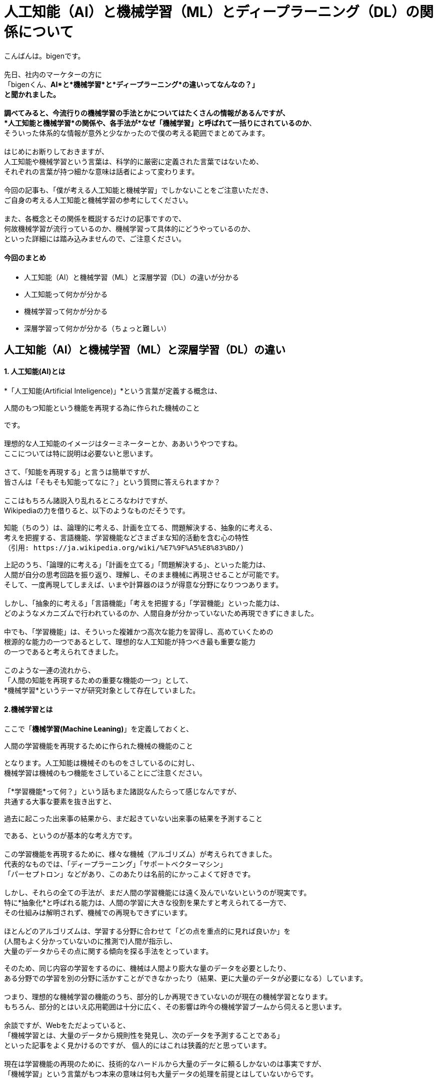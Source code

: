 # 人工知能（AI）と機械学習（ML）とディープラーニング（DL）の関係について

:published_at: 2017-05-27
:hp-alt-title: Difference with Artificial Intelligence and Machine Leaning and Deep Leadning
:hp-tags: AI, Machine Leaning, Deep Leaning

こんばんは。bigenです。 +
 +
先日、社内のマーケターの方に +
「bigenくん、*AI*と*機械学習*と*ディープラーニング*の違いってなんなの？」 +
と聞かれました。 +
 +
調べてみると、今流行りの機械学習の手法とかについてはたくさんの情報があるんですが、 +
*人工知能と機械学習*の関係や、各手法が*なぜ「機械学習」と呼ばれて一括りにされているのか*、 +
そういった体系的な情報が意外と少なかったので僕の考える範囲でまとめてみます。 +
 +
はじめにお断りしておきますが、 +
人工知能や機械学習という言葉は、科学的に厳密に定義された言葉ではないため、 +
それぞれの言葉が持つ細かな意味は話者によって変わります。 +
 +
今回の記事も、「僕が考える人工知能と機械学習」でしかないことをご注意いただき、 +
ご自身の考える人工知能と機械学習の参考にしてください。 +
 +
また、各概念とその関係を概説するだけの記事ですので、 +
何故機械学習が流行っているのか、機械学習って具体的にどうやっているのか、 +
といった詳細には踏み込みませんので、ご注意ください。


#### 今回のまとめ
* 人工知能（AI）と機械学習（ML）と深層学習（DL）の違いが分かる
* 人工知能って何かが分かる
* 機械学習って何かが分かる
* 深層学習って何かが分かる（ちょっと難しい）

## 人工知能（AI）と機械学習（ML）と深層学習（DL）の違い
#### 1. 人工知能(AI)とは
*「人工知能(Artificial Inteligence)」*という言葉が定義する概念は、 +

 人間のもつ知能という機能を再現する為に作られた機械のこと

です。 +
 +
理想的な人工知能のイメージはターミネーターとか、ああいうやつですね。 +
 ここについては特に説明は必要ないと思います。 +
 +
 さて、「知能を再現する」と言うは簡単ですが、 +
 皆さんは「そもそも知能ってなに？」という質問に答えられますか？ +
  +
 ここはもちろん諸説入り乱れるところなわけですが、 +
 Wikipediaの力を借りると、以下のようなものだそうです。
 
  知能（ちのう）は、論理的に考える、計画を立てる、問題解決する、抽象的に考える、
  考えを把握する、言語機能、学習機能などさまざまな知的活動を含む心の特性
  （引用: https://ja.wikipedia.org/wiki/%E7%9F%A5%E8%83%BD/)
  
上記のうち、「論理的に考える」「計画を立てる」「問題解決する」、といった能力は、 +
人間が自分の思考回路を振り返り、理解し、そのまま機械に再現させることが可能です。 +
そして、一度再現してしまえば、いまや計算器のほうが得意な分野になりつつあります。 +
 +
しかし、「抽象的に考える」「言語機能」「考えを把握する」「学習機能」といった能力は、 +
どのようなメカニズムで行われているのか、人間自身が分かっていないため再現できずにきました。 +
 +
中でも、「学習機能」は、そういった複雑かつ高次な能力を習得し、高めていくための +
根源的な能力の一つであるとして、理想的な人工知能が持つべき最も重要な能力 +
の一つであると考えられてきました。 +
 +
このような一連の流れから、 +
「人間の知能を再現するための重要な機能の一つ」として、 +
*機械学習*というテーマが研究対象として存在していました。
 
#### 2.機械学習とは
ここで「*機械学習(Machine Leaning)*」を定義しておくと、

 人間の学習機能を再現するために作られた機械の機能のこと

となります。人工知能は機械そのものをさしているのに対し、 +
機械学習は機械のもつ機能をさしていることにご注意ください。 +
 +
「*学習機能*って何？」という話もまた諸説なんたらって感じなんですが、 +
共通する大事な要素を抜き出すと、 +

 過去に起こった出来事の結果から、まだ起きていない出来事の結果を予測すること
 
である、というのが基本的な考え方です。 +
 +
この学習機能を再現するために、様々な機械（アルゴリズム）が考えられてきました。 +
代表的なものでは、「ディープラーニング」「サポートベクターマシン」 +
「パーセプトロン」などがあり、このあたりは名前的にかっこよくて好きです。 +
 +
しかし、それらの全ての手法が、まだ人間の学習機能には遠く及んでいないというのが現実です。 +
特に*抽象化*と呼ばれる能力は、人間の学習に大きな役割を果たすと考えられてる一方で、 +
その仕組みは解明されず、機械での再現もできずにいます。 +
 +
ほとんどのアルゴリズムは、学習する分野に合わせて「どの点を重点的に見れば良いか」を +
(人間もよく分かっていないのに推測で)人間が指示し、 +
大量のデータからその点に関する傾向を探る手法をとっています。 +

そのため、同じ内容の学習をするのに、機械は人間より膨大な量のデータを必要としたり、 +
ある分野での学習を別の分野に活かすことができなかったり（結果、更に大量のデータが必要になる）しています。 +
 +
つまり、理想的な機械学習の機能のうち、部分的しか再現できていないのが現在の機械学習となります。 +
もちろん、部分的とはいえ応用範囲は十分に広く、その影響は昨今の機械学習ブームから伺えると思います。 +
 +
余談ですが、Webをただよっていると、 +
「機械学習とは、大量のデータから規則性を発見し、次のデータを予測することである」 +
といった記事をよく見かけるのですが、 個人的にはこれは狭義的だと思っています。 +
 +
現在は学習機能の再現のために、技術的なハードルから大量のデータに頼るしかないのは事実ですが、 +
「機械学習」という言葉がもつ本来の意味は何も大量データの処理を前提とはしていないからです。 +
 +

#### 3.ディープラーニングとは
少し話はそれましたが、最後に*ディープラーニング(Deep Leaning)*の話をしたいと思います。 +
ディープラーニングとは、上述でもでてきたように、機械学習アルゴリズムのうちの１つです。 +
 +
ディープラーニングは、日本語で深層学習と訳され、 +
人間の脳神経の仕組みを応用して作られたアルゴリズムの１つです。 +
 +
人間の学習や思考は、まず見たもの、聞いたものを記憶に残し、 +
それらの様々な記憶を材料に学習や思考を行っています。 +
 +
しかし、人間はほとんどの場面で、見たもの、聞いたもの全てを記憶しているのではなく、 +
深層心理の中にそれらの情報のうち特徴的な部分のみを記憶しているらしい、ということが分かっています。 +
 （例えば人の顔だったら、目と目の間の距離や、骨格、髪の色など。）
 
また、人間の脳を構造的な視点から見ると、 +
「ニューロン」という無数の細胞が網の目のように互いに結びつき、 +
ネットワークを構成して情報を処理しているらしいことが分かっています。 +
 +
ニューロンは、結びついた複数のニューロンから電気信号を受取り、 +
それぞれの電気信号がある基準を超えるまでは何もせず、 +
基準を超えると次のニューロンへまた電気信号を送ります。 +
 +
このニューロンの働きが、実は人間の深層心理の思考や学習を実現しているのではないか、 +
という発想がディープラーニングの出発点であり、深層学習と呼ばれる由来です。 +
 +
つまり、あるニューロンは、例えば別のニューロンから +
「右目の位置は顔の右端から7cmだよ」 +
「左目の位置は顔の左端から7cmだよ」 +
というような情報を受取り、ある基準を超えていれば +
「目と目が*離れている*顔だよ」 +
といった抽象的な情報に集約して情報伝達を行っているのではないか、という推測です。 +
 +
この推測が真実かどうかはまだ解明されていませんが、 +
ディープラーニングのアルゴリズム自体は既存の理論的な枠組みで説明できない部分を残しつつも、 +
これまでの機械学習より非常に高い性能を発揮し、現在爆発的な注目を集めています。 +
 +
 
#### 4.まとめ
というわけで、「1.人工知能とは」「2.機械学習とは」「3.ディープラーニングとは」 +
についてそれぞれの関係を踏まえて概説してみました。 +
 +
大雑把には、 +
「機械学習は、人工知能を構成する要素の１つ」であり、 +
 「ディープラーニングは、機械学習のアルゴリズムの１つ」であるということです。 +
 +
また現在、別にそんなに学習っぽくはないただの大量データ処理の機能が、なぜ機械*学習*と呼ばれているのかも、 +
少し理解していただけたかと思います。 +
 +
更に、昨今は「機械学習といえばディープラーニング！！」という風潮もあり、 +
機械学習とディープラーニングを混同してしまうケースもあるようですが、 +
その違いも説明できたかと思います。 +
 +
この記事でよく理解できた皆さんは、もし社内で +
「大量データがあるから人工知能で何か予測しようぜ！」 +
などと言っている人がいたら、 +
「それって人工知能っていうか機械学習のことですよね？」 +
ってドヤ顔しながら説明してあげてください。 +
 +
きっと嫌な顔されると思いますので。 +
